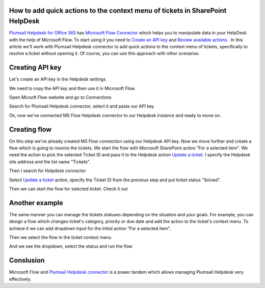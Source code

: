 How to add quick actions to the context menu of tickets in SharePoint HelpDesk
~~~~~~~~~~~~~~~~~~~~~~~~~~~~~~~~~~~~~~~~~~~~~~~~~~~~~~~~~~~~~~~~~~~~~~~~~~~~~~

`Plumsail Helpdesk for Office 365`_ has `Microsoft Flow Connector`_ which helps you to manipulate data in your HelpDesk with the help of Microsoft Flow.
To start using it you need to `Create an API key`_ and  `Review available actions`_ .
In this article we'll work with Plumsail Helpdesk connector to add quick actions to the context menu of tickets, specifically to resolve a ticket without opening it.
Of course, you can use this approach with other scenarios. 

Creating API key
~~~~~~~~~~~~~~~~~~~~~~~~~~~~~~~~~~~~~~~
Let's create an API key in the Helpdesk settings

.. image:: ../_static/img/creating-api-key1.png
   :alt: Creating API key

.. image:: ../_static/img/test-key.png
   :alt: Test API key

We need to copy the API key and then use it in Microsoft Flow. 

.. image:: ../_static/img/test-key1.png
   :alt: Test API key

Open Micsoft Flow website and go to Connections

.. image:: ../_static/img/flow-connections.png
   :alt: Microsoft Flow Connection

Search for Plumsail Helpdesk connector, select it and paste our API key

.. image:: ../_static/img/helpdesk-connector.png
   :alt: Helpdesk connector


Ok, now we've connected MS Flow Helpdesk connector to our Helpdesk instance and ready to move on.


Creating flow
~~~~~~~~~~~~~~~~~~~~~~~~~~~~~~~~~~~~~~~
On this step we've already created MS Flow connection using our Helpdesk API key. 
Now we move further and create a flow which is going to resolve the tickets.
We start the flow with Microsoft SharePoint action "For a selected item". 
We need the action to pick the selected Ticket ID and pass it to the Helpdesk action `Update a ticket`_.
I specify the Helpdesk site address and the list name "Tickets".

.. image:: ../_static/img/for-selected-item.png
   :alt: For a selected item action

Then I search for Helpdesk connector

.. image:: ../_static/img/search-for-helpdesk-connector.png
   :alt: Search for Helpdesk connector

Select `Update a ticket`_ action, specify the Ticket ID from the previous step and put ticket status "Solved".


.. image:: ../_static/img/resolve-ticket-flow.png
   :alt: Microsoft Flow

Then we can start the flow for selected ticket. Check it out

.. image:: ../_static/img/start-flow-for-selected-ticket.png
   :alt: Start flow


Another example
~~~~~~~~~~~~~~~~~~~~~~~~~~~~~~~~~~~~~~~

The same manner you can manage the tickets statuses depending on the situation and your goals.
For example, you can design a flow which changes ticket's category, priority or due date and add the action to the ticket's context menu.
To achieve it we can add dropdown input for the initial action "For a selected item".

.. image:: ../_static/img/change-status-flow.png
   :alt: Change status flow

Then we select the flow in the ticket context menu

.. image:: ../_static/img/change-status.png
   :alt: Change status context menu


And we see the dropdown, select the status and run the flow

.. image:: ../_static/img/select-status.png
   :alt: Select status


Conslusion
~~~~~~~~~~~~~~~~~~~~~~~~~~~~~~~~~~~~~~~
Microsoft Flow and `Plumsail Helpdesk connector`_ is a power tandem which allows managing Plumsail Helpdesk very effectively.


.. _Plumsail Helpdesk for Office 365: https://plumsail.com/docs/help-desk-o365/v1.x/

.. _Update a ticket: https://plumsail.com/docs/help-desk-o365/v1.x/API/flow-actions.html#update-a-ticket

.. _Microsoft Flow Connector: https://emea.flow.microsoft.com/en-us/connectors/shared_plumsailhelpdesk/plumsail-helpdesk/

.. _Plumsail Helpdesk connector: https://plumsail.com/docs/help-desk-o365/v1.x/API/ms-flow.html

.. _Create an API key: https://plumsail.com/docs/help-desk-o365/v1.x/API/get-api-key.html

.. _Review available actions: https://plumsail.com/docs/help-desk-o365/v1.x/API/flow-actions.html